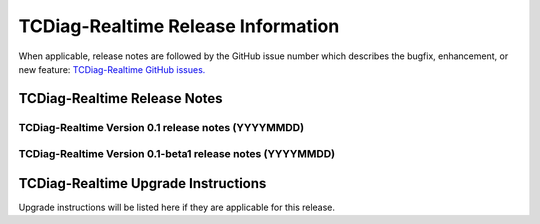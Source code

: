 *****************************
TCDiag-Realtime Release Information
*****************************

When applicable, release notes are followed by the GitHub issue number which
describes the bugfix, enhancement, or new feature:
`TCDiag-Realtime GitHub issues. <https://github.com/NCAR/TCDiag-Realtime/issues>`_

TCDiag-Realtime Release Notes
=======================

TCDiag-Realtime Version 0.1 release notes (YYYYMMDD)
------------------------------------------------------
  .. dropdown:: New Plots
     None


  .. dropdown:: Enhancements

     * **Enhance the Release Notes by adding dropdown menus** (`#328 <https://github.com/dtcenter/METplotpy/issues/328>`_).

  .. dropdown:: Internal

     * Address Major SonarQube issues (`#43 <https://github.com/dtcenter/METplus-Internal/issues/43>`_).


  .. dropdown:: Bugfixes

     * **The CI's are oriented the wrong way in a vertical levels plot** (`#219 <https://github.com/dtcenter/METplotpy/issues/219>`_).



TCDiag-Realtime Version 0.1-beta1 release notes (YYYYMMDD)
------------------------------------------------------

  .. dropdown:: New Plots

     None

  .. dropdown:: Enhancements

     * **Upgrade to using Python 3.10.4** (`#310 <https://github.com/dtcenter/METplotpy/issues/310>`_).

  .. dropdown:: Internal

     * Create a figure directory (`#293 <https://github.com/dtcenter/METplotpy/issues/293>`_).

     * Add 'LICENSE.md' to the METplotpy repo (`#320 <https://github.com/dtcenter/METplotpy/issues/320>`_).


  .. dropdown:: Bugfixes

     * **Address Warnings from pandas in METplotpy** (`#296 <https://github.com/dtcenter/METplotpy/issues/296>`_).



TCDiag-Realtime Upgrade Instructions
==============================

Upgrade instructions will be listed here if they are
applicable for this release.
